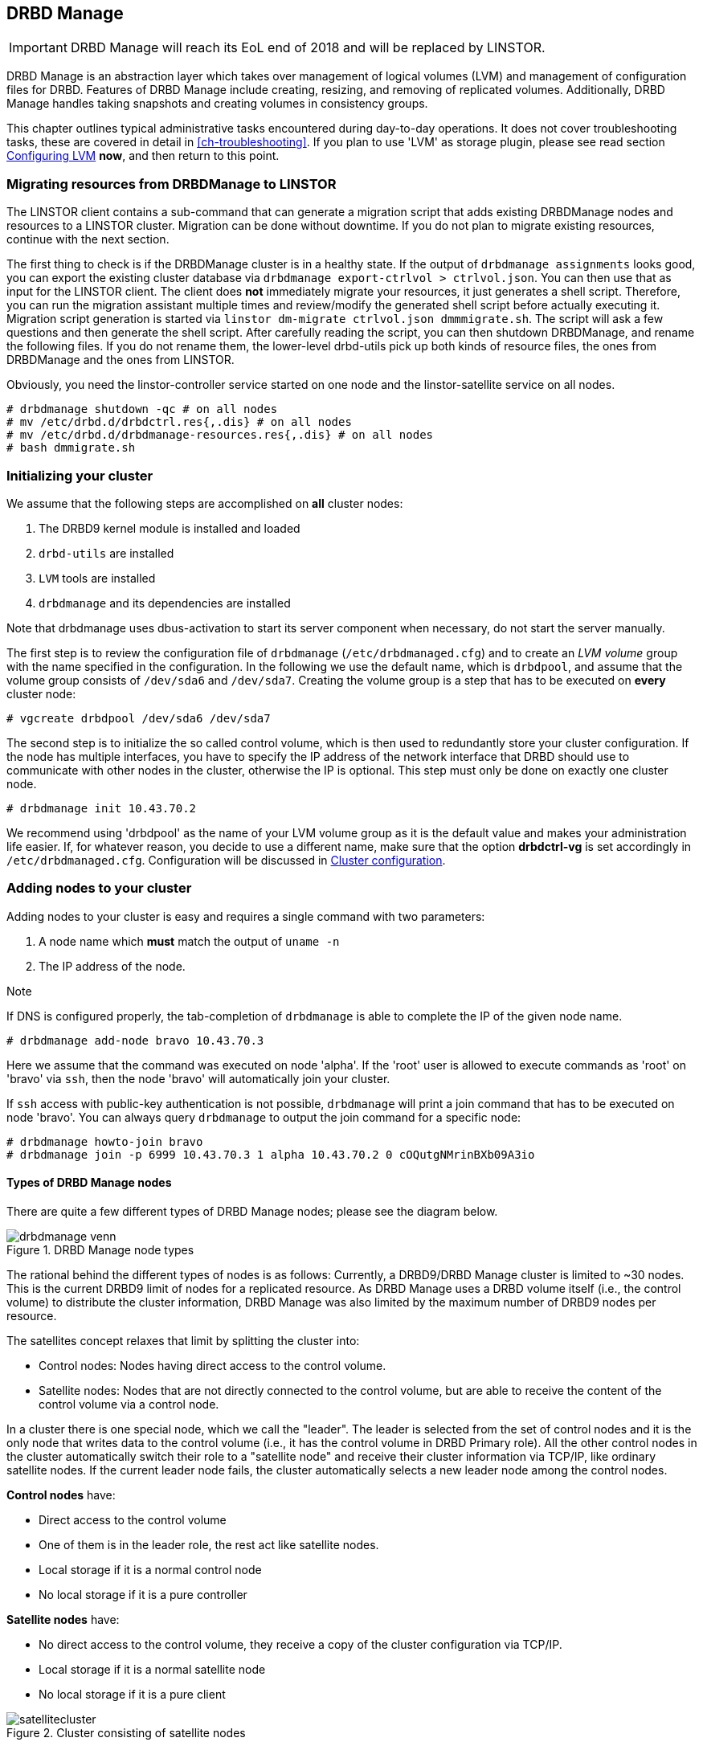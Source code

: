 [[ch-admin-drbdmanage]]
== DRBD Manage


IMPORTANT: DRBD Manage will reach its EoL end of 2018 and will be replaced by LINSTOR.

DRBD Manage is an abstraction layer which takes over management of logical
volumes (LVM) and management of configuration files for DRBD. Features of
DRBD Manage include creating, resizing, and removing of replicated volumes.
Additionally, DRBD Manage handles taking snapshots and creating volumes in
consistency groups.

This chapter outlines typical administrative tasks encountered during
day-to-day operations. It does not cover troubleshooting tasks, these
are covered in detail in <<ch-troubleshooting>>. If you plan to use 'LVM' as storage plugin, please see read
section <<s-config-lvm>> *now*, and then return to this point.

[[s-linstor-migrate-from-dm]]
=== Migrating resources from DRBDManage to LINSTOR
The LINSTOR client contains a sub-command that can generate a migration script that adds existing DRBDManage
nodes and resources to a LINSTOR cluster. Migration can be done without downtime. If you do not plan to
migrate existing resources, continue with the next section.

The first thing to check is if the DRBDManage cluster is in a healthy state. If the output of `drbdmanage
assignments` looks good, you can export the existing cluster database via `drbdmanage export-ctrlvol >
ctrlvol.json`. You can then use that as input for the LINSTOR client. The client does *not* immediately
migrate your resources, it just generates a shell script. Therefore, you can run the migration assistant
multiple times and review/modify the generated shell script before actually executing it. Migration script
generation is started via `linstor dm-migrate ctrlvol.json dmmmigrate.sh`. The script will ask a few questions
and then generate the shell script. After carefully reading the script, you can then shutdown DRBDManage, and
rename the following files.  If you do not rename them, the lower-level drbd-utils pick up both kinds of resource
files, the ones from DRBDManage and the ones from LINSTOR.

Obviously, you need the linstor-controller service started on one node and the linstor-satellite service on all
nodes.

----------------------------
# drbdmanage shutdown -qc # on all nodes
# mv /etc/drbd.d/drbdctrl.res{,.dis} # on all nodes
# mv /etc/drbd.d/drbdmanage-resources.res{,.dis} # on all nodes
# bash dmmigrate.sh
----------------------------

[[s-dm-init-cluster]]
=== Initializing your cluster
We assume that the following steps are accomplished on *all* cluster nodes:

. The DRBD9 kernel module is installed and loaded
. `drbd-utils` are installed
. `LVM` tools are installed
. `drbdmanage` and its dependencies are installed

Note that drbdmanage uses dbus-activation to start its server component when necessary, do not start the
server manually.

The first step is to review the configuration file of `drbdmanage`
(`/etc/drbdmanaged.cfg`) and to create an _LVM volume_ group with the name
specified in the configuration. In the following we use the default name,
which is `drbdpool`, and assume that the volume group consists of `/dev/sda6`
and `/dev/sda7`. Creating the volume group is a step that has to be executed on
*every* cluster node:

----------------------------
# vgcreate drbdpool /dev/sda6 /dev/sda7
----------------------------

The second step is to initialize the so called control volume, which is then
used to redundantly store your cluster configuration. If the
node has multiple interfaces, you have to specify the IP address of the
network interface that DRBD should use to communicate with other nodes in the
cluster, otherwise the IP is optional. This step must only be done on exactly one cluster node.

----------------------------
# drbdmanage init 10.43.70.2
----------------------------

We recommend using 'drbdpool' as the name of your LVM volume group as it is
the default value and makes your administration life easier. If, for whatever
reason, you decide to use a different name, make sure that the option
*drbdctrl-vg* is set accordingly in `/etc/drbdmanaged.cfg`. Configuration will
be discussed in <<s-dm-set-config>>.

[[s-dm-add-node]]
=== Adding nodes to your cluster
Adding nodes to your cluster is easy and requires a single command with two parameters:

. A node name which *must* match the output of `uname -n`
. The IP address of the node.

.Note
If DNS is configured properly, the tab-completion of `drbdmanage` is able to
complete the IP of the given node name.

----------------------------
# drbdmanage add-node bravo 10.43.70.3
----------------------------

Here we assume that the command was executed on node 'alpha'. If the 'root'
user is allowed to execute commands as 'root' on 'bravo' via `ssh`, then the
node 'bravo' will automatically join your cluster.

If `ssh` access with public-key authentication is not possible, `drbdmanage`
will print a join command that has to be executed on node 'bravo'. You can
always query `drbdmanage` to output the join command for a specific node:

----------------------------
# drbdmanage howto-join bravo
# drbdmanage join -p 6999 10.43.70.3 1 alpha 10.43.70.2 0 cOQutgNMrinBXb09A3io
----------------------------

[[s-types_of_drbd_manage_nodes]]
==== Types of DRBD Manage nodes

There are quite a few different types of DRBD Manage nodes; please see the diagram below.

.DRBD Manage node types
image::images/drbdmanage-venn.svg[]

The rational behind the different types of nodes is as follows:
Currently, a DRBD9/DRBD Manage cluster is limited to ~30 nodes. This is the current DRBD9 limit of nodes for a
replicated resource. As DRBD Manage uses a DRBD volume itself (i.e., the control volume) to distribute the
cluster information, DRBD Manage was also limited by the maximum number of DRBD9 nodes per resource.

The satellites concept relaxes that limit by splitting the cluster into:

* Control nodes: Nodes having direct access to the control volume.
* Satellite nodes: Nodes that are not directly connected to the control volume, but are able to receive the
content of the control volume via a control node.

In a cluster there is one special node, which we call the "leader". The leader is selected from the set of
control nodes and it is the only node that writes data to the control volume (i.e., it has the control volume
in DRBD Primary role). All the other control nodes in the cluster automatically switch their role to a
"satellite node" and receive their cluster information via TCP/IP, like ordinary satellite nodes. If the
current leader node fails, the cluster automatically selects a new leader node among the control nodes.

*Control nodes* have:

* Direct access to the control volume
* One of them is in the leader role, the rest act like satellite nodes.
* Local storage if it is a normal control node
* No local storage if it is a pure controller

*Satellite nodes* have:

* No direct access to the control volume, they receive a copy of the cluster configuration via TCP/IP.
* Local storage if it is a normal satellite node
* No local storage if it is a pure client

.Cluster consisting of satellite nodes
image::images/satellitecluster.svg[]

*External nodes*:

* Have no access to the control volume at all (no dedicated TCP/IP connection to a control node) and no local storage
* Gets its configuration via a different channel (e.g., DRBD configuration via `scp`)
* These are not the droids you are looking for, if you are not sure if you want to use that type of nodes.

[[s-adding_a_control_node]]
==== Adding a control node

----------------------------
# drbdmanage add-node bravo 10.43.70.3
----------------------------

[[s-adding_a_pure_controller_node]]
==== Adding a pure controller node

----------------------------
# drbdmanage add-node --no-storage bravo 10.43.70.3
----------------------------

[[s-adding_a_satellite_node]]
==== Adding a satellite node
Here we assume that the node charlie was not added to the cluster so far. The following command adds charlie
as a satellite node.

----------------------------
# drbdmanage add-node --satellite charlie 10.43.70.4
----------------------------

[[s-adding_a_pure_client_node]]
==== Adding a pure client node

----------------------------
# drbdmanage add-node --satellite --no-storage charlie 10.43.70.4
----------------------------

[[s-adding_an_external_node]]
==== Adding an external node

----------------------------
# drbdmanage add-node --external delta 10.43.70.5
----------------------------


[[s-dm-set-config]]
=== Cluster configuration
Drbdmanage knows many configuration settings like the log-level or the storage
plugin that should be used (i.e., LVM, ThinLV, ThinPool, ZPool, or ThinZpool). Executing
`drbdmanage modify-config` starts an editor that is used to specify these
settings. The configuration is split in several sections. If an option is
specified in the `[GLOBAL]` section, this setting is used in the entire
cluster. Additionally, it is possible to specify settings per node and per
site. Node sections follow a syntax of `[Node:nodename]`. If an option is set
globally and per node, the node setting overrules the global setting.

It is also possible to group nodes into *sites*. In order to make node 'alpha'
part of site 'mysite', you have to specify the 'site' option in alpha's node
section:

----------------------------
# drbdmanage modify-config
[Node:alpha]
site = mysite
----------------------------

It is then also possible to specify drbdmanage settings per site using
`[Site:]` sections. Lets assume that you want to set the 'loglevel' option in
general to 'INFO', for site 'mysite' to 'WARN' and for node alpha, which is also
part of site 'mysite' to DEBUG. This would result in the following
configuration:

----------------------------
# drbdmanage modify-config
[GLOBAL]
loglevel = INFO

[Site:mysite]
loglevel = WARN

[Node:alpha]
site = mysite
loglevel = DEBUG
----------------------------

By executing `drbdmanage modify-config` without any options, you can edit
global, per site and per node settings. It is also possible to execute
'modify-config' for a specific node. In this per-node view, it is possible to
set further per-node specific settings like the storage plugin discussed in
<<s-drbdmanage-storage-plugins>>.

[[s-drbdmanage-storage-plugins]]
=== Configuring storage plugins
Storage plugins are *per* *node* settings that are set with the help of the 'modify-config' sub command.

Lets assume you want to use the 'ThinLV' plugin for node 'bravo', where you want to set the 'pool-name' option
to 'mythinpool':

----------------------------
# drbdmanage modify-config --node bravo
[GLOBAL]
loglevel = INFO

[Node:bravo]
storage-plugin = drbdmanage.storage.lvm_thinlv.LvmThinLv

[Plugin:ThinLV]
pool-name = mythinpool
----------------------------

[[s-config-lvm]]
==== Configuring LVM
More recent versions of the 'LVM tools' support detecting of file system signatures. Unfortunately the feature
set of `lvcreate` varies a lot between distributions: Some of them support `--wipesignatures`, some support
`--yes`, and that in all possible combinations. None of them supports a generic force flag. If
`lvcreate` detects an existing file system signature, it prompts for input and therefore halts processing. If
you use modern 'LVM tools', set this option in `/etc/lvm/lvm.conf`: `wipe_signatures_when_zeroing_new_lvs = 0`.
Drbdmanage itself executes `wipefs` on created block devices.

If you use a version of 'LVM' where resources from snapshots are not activated, which we saw for the
'LvmThinPool' plugin, also set `auto_set_activation_skip = 0` in `/etc/lvm/lvm.conf`.

[[s-configuring_zfs]]
==== Configuring ZFS
For ZFS the same configuration steps apply, like setting the 'storage-plugin' for the node that should make
use of ZFS volumes. Please note that we don't make use of ZFS as a file system, but of ZFS as a logical volume
manager. The admin is then free to create any file system she/he desires on top of the DRBD device backed by a
ZFS volume. It is also important to note that if you make use of the ZFS plugin, all DRBD resources are
created on ZFS, but in case this node is a control node, it still needs LVM for it's control volume.

In the most common case only the following steps are necessary.

----------------------------
# zpool create drbdpool /dev/sdX /dev/sdY
# drbdmanage modify-config --node bravo
[Node:bravo]
storage-plugin = drbdmanage.storage.zvol2.Zvol2
----------------------------

CAUTION: Currently it is not supported to switch storage plugins on the fly.
The workflow is: Add a new node, modify the configuration for that node, make
use of the node. Changing other settings (like the log-level) on the fly is
perfectly fine.

[[s-discussion_of_the_storage_plugins]]
==== Discussion of the storage plugins

indexterm:[drbdmanage, storage plugins]

DRBD Manage has four supported storage plugins as of this writing:

  * Thick LVM (`drbdmanage.storage.lvm.Lvm`);

  * Thin LVM with a single thin pool (`drbdmanage.storage.lvm_thinlv.LvmThinLv`);

  * Thin LVM with thin pools for each volume (`drbdmanage.storage.lvm_thinpool.LvmThinPool`);

  * Thick ZFS (`drbdmanage.storage.zvol2.Zvol2`);

  * Thin ZFS (`drbdmanage.storage.zvol2_thinlv.ZvolThinLv2`).

For ZFS also legacy plugins (without the "2") exist. New users, and users that did not uses ZFS snapshots
should use/switch to the newer version. An on-the-fly storage plugin switch is supported in this particular
case.

Here's a short discussion of the relative advantages and disadvantages of these plugins.


[[t-drbdmanage-storage-plugins]]
.DRBD Manage storage plugins, comparison
[cols="^e,^,^,^", options="header"]
|===================================
|Topic | `lvm.Lvm` | `lvm_thinlv.LvmThinLv` | `lvm_thinpool.LvmThinPool`
|Pools | the VG is the pool | a single Thin pool | one Thin pool for each volume
|Free Space reporting | Exact | Free space goes down as per written data and snapshots, needs monitoring | Each pool carves some space out of the VG, but still needs to be monitored if snapshots are used
|Allocation | Fully pre-allocated   2+| thinly allocated, needs nearly zero space initially
|Snapshots | -- not supported --  2+| Fast, efficient (copy-on-write)
|Stability | Well established, known code, very stable  2+| Some kernel versions have bugs re Thin LVs, destroying data
|Recovery | Easiest - text editor, and/or lvm configuration archives in `/etc/lvm/`, in the worst case `dd` with offset/length | All data in one pool, might incur running `thin_check` across *everything* (needs CPU, memory, time) | Independent Pools, so not all volumes damaged at the same time, faster `thin_check` (less CPU, memory, time)
|===================================


[[s-dm-new-volume]]
=== Creating and deploying resources/volumes
In the following scenario we assume that the goal is to create a resource
'backups' with a size of '500 GB' that is replicated among 3 cluster nodes.
First we show how to achieve the goal in individual steps, and then show a
short-cut how to achieve it in a single step:

First, we create a new resource:

----------------------------
# drbdmanage add-resource backups
----------------------------

Second, we create a new volume within that resource:

----------------------------
# drbdmanage add-volume backups 500GB
----------------------------
In case we would not have used 'add-resource' in the first step, `drbdmanage`
would have known that the resource did not exist and it would have created it.

The third step is to deploy the resource to 3 cluster nodes:

----------------------------
# drbdmanage deploy-resource backups 3
----------------------------

In this case `drbdmanage` chooses 3 nodes that fit all requirements best,
which is by default the set of nodes with the most free space in the
`drbdpool` volume group. We will see how to manually assign resources to
specific nodes in a moment.

As deploying a new resource/volume to a set of nodes is a very common task,
`drbdmanage` provides the following short-cut:

----------------------------
# drbdmanage add-volume backups 500GB --deploy 3
----------------------------

Manual deployment can be achieved by *assigning* a resource to specific nodes.
For example if you decide to assign the 'backups' resource to 'bravo' and
'charlie', you should execute the following steps:

----------------------------
# drbdmanage add-volume backups 500GB
# drbdmanage assign-resource backups bravo
# drbdmanage assign-resource backups charlie
----------------------------

[[s-dm-snapshots]]
=== Managing snapshots
In the following we assume that the _ThinLV_ plugin is used on all nodes that
have deployed resources from which snapshots should be taken. For further
information on how to configure the storage plugin, please refer to
<<s-dm-set-config>>.

[[s-creating_a_snapshot]]
==== Creating a snapshot
Here we continue the example presented in the previous sections, namely nodes
'alpha', 'bravo', 'charlie', and 'delta' with a resource 'backups' deployed on
the first three nodes. The name of the snapshot will be 'snap_backups', and we
want the snapshot to be taken on nodes 'bravo' and 'charlie'.

----------------------------
# drbdmanage create-snapshot snap_backups backups bravo charlie
----------------------------

[[s-restoring_a_snapshot]]
==== Restoring a snapshot
In the following we want to restore the content of the snapshot 'snap_backups'
to a new resource named 'res_backup_from_snap'.

----------------------------
# drbdmanage restore-snapshot res_backup_from_snap backups snap_backups
----------------------------

This will create a new resource with the name 'res_backup_from_snap'. This
resource then gets automatically deployed to these nodes where currently the
resource 'backups' is deployed.

[[s-removing_a_snapshot]]
==== Removing a snapshot
An existing snapshot can be removed as follows:

----------------------------
# drbdmanage remove-snapshot backups snap_backups
----------------------------


[[s-dm-status]]
=== Checking the state of your cluster
`Drbdmanage` provides various commands to check the state of your cluster.
These commands start with a 'list-' prefix and provide various filtering and
sorting options. The '--groupby' option can be used to group and sort the
output in multiple dimensions. Additional output can be turned on by using the
'--show' option. In the following we show some typical examples:

----------------------------
# drbdmanage list-nodes
# drbdmanage list-volumes --groupby Size
# drbdmanage list-volumes --groupby Size --groupby Minor
# drbdmanage list-volumes --groupby Size --show Port
----------------------------

[[s-dm-setupopts]]
=== Setting options for resources
Currently, it is possible to set the following `drbdsetup` options:

. net-options
. peer-device-options
. disk-options
. resource-options

Additionally, it is possible to set DRBD event handler.

As for example _net-options_ are allowed in the 'common' section as well as per
resource, these commands then provide the according switches.

Setting `max-buffers` for a resource 'backups' looks like this:

----------------------------
# drbdmanage net-options --max-buffers 2048 --resource backups
----------------------------

Setting this option in the common section looks like this:

----------------------------
# drbdmanage net-options --max-buffers 2048 --common
----------------------------

Additionally, there is always an '--unset-' option for every option that can
be specified. So, unsetting `max-buffers` for a resource 'backups' looks like
this:

----------------------------
# drbdmanage net-options --unset-max-buffers --resource backups
----------------------------

It is possible to visualize currently set options with the 'show-options'
subcommand.

Setting _net-options_ per site is also supported. Lets assume 'alpha' and
'bravo' should be part of site 'first' and 'charlie' and 'delta' should be part of
site 'second'. Further, we want to use DRBD protocol 'C' within the two sites, and
protocol 'A' between the sites 'first' and 'second'. This would be set up as follows:

----------------------------
# drbdmanage modify-config
[Node:alpha]
site = first

[Node:bravo]
site = first

[Node:charlie]
site = second

[Node:delta]
site = second
----------------------------

----------------------------
# drbdmanage net-options --protocol C --sites 'first:first'
# drbdmanage net-options --protocol C --sites 'second:second'
# drbdmanage net-options --protocol A --sites 'first:second'
----------------------------

The '--sites' parameter follows a 'from:to' syntax, where currently 'from' and
'to' have a symmetric semantic. Setting an option from 'first:second' also sets this
option from 'second:first'.

DRBD event handler can be set in the 'common' section and per resource:

----------------------------
# drbdmanage handlers --common --after-resync-target /path/to/script.sh
----------------------------

----------------------------
# drbdmanage handlers --common --unset-after-resync-target
----------------------------

----------------------------
# drbdmanage handlers --resource backups --after-resync-target /path/to/script.sh
----------------------------


[[s-dm-rebalance]]
=== Rebalancing data with DRBD Manage

indexterm:[rebalance]Rebalancing data means moving some assignments around, to make better use of
the available resources. We'll discuss the same example as for the
<<s-rebalance-workflow,manual workflow>>.


Given is an example policy that data needs to be available on 3 nodes,
so you need at least 3 servers for your setup.

Now, as your storage demands grow, you will encounter the need for
additional servers. Rather than having to buy 3 more servers at the same
time, you can _rebalance_ your data across a single additional node.

.DRBD data rebalancing
image::images/rebalance.svg[]

First, you need to add the new machine to the cluster; see <<s-dm-add-node>>
for the commands.

The next step is to add the assignment:

---------------------
# drbdmanage assign <resource> <new-node>
---------------------

Now you need to wait for the (initial) sync to finish; you can eg. use the
command `drbdadm status` with (optionally) the resource name.

One of the nodes that _still_ has the data will show a status like

--------
replication:SyncSource peer-disk:Inconsistent done:5.34
--------

while the target node will have a state of _SyncTarget_.


When the target assignment reaches a state of _UpToDate_, you have a full
additional copy of your data on this node; now it is safe to remove the
assignment from another node:

---------------------
# drbdmanage unassign <resource> <old-node>
---------------------

And voilà - you moved one assignment, in twofootnote:[Or three, if you count
waiting for the _UpToDate_ state.] easy steps!


[[s-dm-getting-help]]
=== Getting help
The easiest way to get an overview about drbdmanage's subcommands is to read
the main man-page (`man drbdmanage`).

A quick way to list available commands on the command line is to type
`drbdmanage list`.

Further information on subcommands (e.g., list-nodes) can be retrieved in
three ways:

----------------------------
# man drbdmanage-list-nodes
# drbdmanage list-nodes -h
# drbdmanage help list-nodes
----------------------------

Using the 'help' subcommand is especially helpful when drbdmanage is executed
in interactive mode (`drbdmanage interactive`).

One of the most helpful features of drbdmanage is its rich tab-completion,
which can be used to complete basically every object drbdmanage knows about
(e.g., node names, IP addresses, resource names, ...).
In the following we show some possible completions, and their results:

----------------------------
# drbdmanage add-node alpha 1<tab> # completes the IP address if hostname can be resolved
# drbdmanage assign-resource b<tab> c<tab> # drbdmanage assign-resource backups charlie
----------------------------

If tab-completion does not work out of the box, please try to source the
according file:

----------------------------
# source /etc/bash_completion.d/drbdmanage # or
# source /usr/share/bash_completion/completions/drbdmanage
----------------------------
